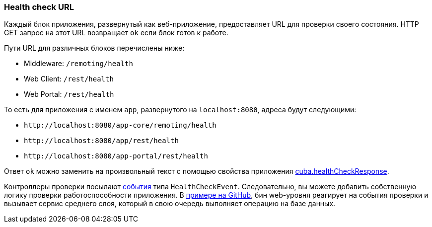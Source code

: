 :sourcesdir: ../../../source

[[health_check_url]]
=== Health check URL

Каждый блок приложения, развернутый как веб-приложение, предоставляет URL для проверки своего состояния. HTTP GET запрос на этот URL возвращает `ok` если блок готов к работе.

Пути URL для различных блоков перечислены ниже:

* Middleware: `/remoting/health`
* Web Client: `/rest/health`
* Web Portal: `/rest/health`

То есть для приложения с именем `app`, развернутого на `++localhost:8080++`, адреса будут следующими:

* `\http://localhost:8080/app-core/remoting/health`
* `\http://localhost:8080/app/rest/health`
* `\http://localhost:8080/app-portal/rest/health`

Ответ `ok` можно заменить на произвольный текст с помощью свойства приложения <<cuba.healthCheckResponse,cuba.healthCheckResponse>>.

Контроллеры проверки посылают <<events,события>> типа `HealthCheckEvent`. Следовательно, вы можете добавить собственную логику проверки работоспособности приложения. В https://github.com/cuba-platform/sample-base/blob/master/modules/web/src/com/haulmont/addon/samplebase/web/HealthCheckListener.java[примере на GitHub], бин web-уровня реагирует на события проверки и вызывает сервис среднего слоя, который в свою очередь выполняет операцию на базе данных.

